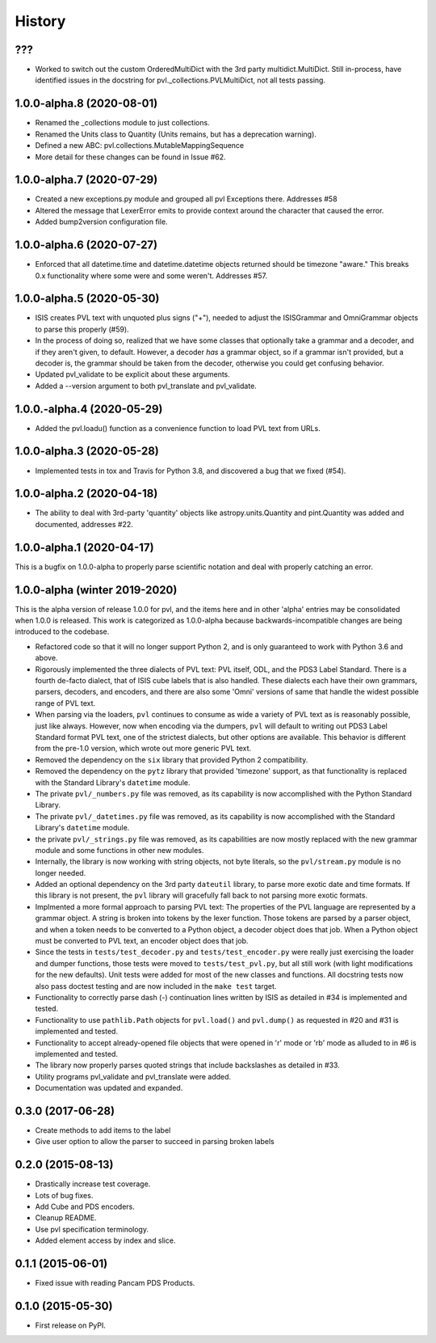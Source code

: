 .. :changelog:

History
-------

???
~~~
* Worked to switch out the custom OrderedMultiDict with the 3rd party
  multidict.MultiDict.  Still in-process, have identified issues in
  the docstring for pvl._collections.PVLMultiDict, not all tests passing.

1.0.0-alpha.8 (2020-08-01)
~~~~~~~~~~~~~~~~~~~~~~~~~~
* Renamed the _collections module to just collections.
* Renamed the Units class to Quantity (Units remains, but has a deprecation warning).
* Defined a new ABC: pvl.collections.MutableMappingSequence
* More detail for these changes can be found in Issue #62.

1.0.0-alpha.7 (2020-07-29)
~~~~~~~~~~~~~~~~~~~~~~~~~~
* Created a new exceptions.py module and grouped all pvl Exceptions
  there.  Addresses #58
* Altered the message that LexerError emits to provide context
  around the character that caused the error.
* Added bump2version configuration file.

1.0.0-alpha.6 (2020-07-27)
~~~~~~~~~~~~~~~~~~~~~~~~~~
* Enforced that all datetime.time and datetime.datetime objects
  returned should be timezone "aware."  This breaks 0.x functionality
  where some were and some weren't.  Addresses #57.


1.0.0-alpha.5 (2020-05-30)
~~~~~~~~~~~~~~~~~~~~~~~~~~~
* ISIS creates PVL text with unquoted plus signs ("+"), needed to adjust
  the ISISGrammar and OmniGrammar objects to parse this properly (#59).
* In the process of doing so, realized that we have some classes that
  optionally take a grammar and a decoder, and if they aren't given, to default.
  However, a decoder *has* a grammar object, so if a grammar isn't provided, but
  a decoder is, the grammar should be taken from the decoder, otherwise you
  could get confusing behavior.
* Updated pvl_validate to be explicit about these arguments.
* Added a --version argument to both pvl_translate and pvl_validate.

1.0.0.-alpha.4 (2020-05-29)
~~~~~~~~~~~~~~~~~~~~~~~~~~~
* Added the pvl.loadu() function as a convenience function to load PVL text from
  URLs.

1.0.0-alpha.3 (2020-05-28)
~~~~~~~~~~~~~~~~~~~~~~~~~~~
* Implemented tests in tox and Travis for Python 3.8, and discovered a bug
  that we fixed (#54).

1.0.0-alpha.2 (2020-04-18)
~~~~~~~~~~~~~~~~~~~~~~~~~~~
* The ability to deal with 3rd-party 'quantity' objects like astropy.units.Quantity
  and pint.Quantity was added and documented, addresses #22.

1.0.0-alpha.1 (2020-04-17)
~~~~~~~~~~~~~~~~~~~~~~~~~~~
This is a bugfix on 1.0.0-alpha to properly parse scientific notation
and deal with properly catching an error.


1.0.0-alpha (winter 2019-2020)
~~~~~~~~~~~~~~~~~~~~~~~~~~~~~~
This is the alpha version of release 1.0.0 for pvl, and the items
here and in other 'alpha' entries may be consolidated when 1.0.0
is released.  This work is categorized as 1.0.0-alpha because
backwards-incompatible changes are being introduced to the codebase.

* Refactored code so that it will no longer support Python 2, 
  and is only guaranteed to work with Python 3.6 and above.
* Rigorously implemented the three dialects of PVL text: PVL itself,
  ODL, and the PDS3 Label Standard.  There is a fourth de-facto
  dialect, that of ISIS cube labels that is also handled.  These
  dialects each have their own grammars, parsers, decoders, and
  encoders, and there are also some 'Omni' versions of same that
  handle the widest possible range of PVL text.
* When parsing via the loaders, ``pvl`` continues to consume as
  wide a variety of PVL text as is reasonably possible, just like
  always.  However, now when encoding via the dumpers, ``pvl`` will
  default to writing out PDS3 Label Standard format PVL text, one
  of the strictest dialects, but other options are available.  This
  behavior is different from the pre-1.0 version, which wrote out 
  more generic PVL text.
* Removed the dependency on the ``six`` library that provided Python 2
  compatibility.
* Removed the dependency on the ``pytz`` library that provided 'timezone'
  support, as that functionality is replaced with the Standard Library's
  ``datetime`` module.
* The private ``pvl/_numbers.py`` file was removed, as its capability is now
  accomplished with the Python Standard Library.
* The private ``pvl/_datetimes.py`` file was removed, as its capability is now
  accomplished with the Standard Library's ``datetime`` module.
* the private ``pvl/_strings.py`` file was removed, as its capabilities are now
  mostly replaced with the new grammar module and some functions in other new
  modules.
* Internally, the library is now working with string objects, not byte literals, 
  so the ``pvl/stream.py`` module is no longer needed.
* Added an optional dependency on the 3rd party ``dateutil`` library, to parse
  more exotic date and time formats.  If this library is not present, the
  ``pvl`` library will gracefully fall back to not parsing more exotic
  formats. 
* Implmented a more formal approach to parsing PVL text:  The properties
  of the PVL language are represented by a grammar object.  A string is
  broken into tokens by the lexer function.  Those tokens are parsed by a
  parser object, and when a token needs to be converted to a Python object,
  a decoder object does that job.  When a Python object must be converted to
  PVL text, an encoder object does that job.
* Since the tests in ``tests/test_decoder.py`` and ``tests/test_encoder.py``
  were really just exercising the loader and dumper functions, those tests were
  moved to ``tests/test_pvl.py``, but all still work (with light modifications for
  the new defaults).  Unit tests were added for most of the new classes and
  functions.  All docstring tests now also pass doctest testing and are now
  included in the ``make test`` target.
* Functionality to correctly parse dash (-) continuation lines written by ISIS
  as detailed in #34 is implemented and tested.
* Functionality to use ``pathlib.Path`` objects for ``pvl.load()`` and
  ``pvl.dump()`` as requested in #20 and #31 is implemented and tested.
* Functionality to accept already-opened file objects that were opened in 
  'r' mode or 'rb' mode as alluded to in #6 is implemented and tested.
* The library now properly parses quoted strings that include backslashes
  as detailed in #33.
* Utility programs pvl_validate and pvl_translate were added.
* Documentation was updated and expanded.

0.3.0 (2017-06-28)
~~~~~~~~~~~~~~~~~~

* Create methods to add items to the label
* Give user option to allow the parser to succeed in parsing broken labels

0.2.0 (2015-08-13)
~~~~~~~~~~~~~~~~~~

* Drastically increase test coverage.
* Lots of bug fixes.
* Add Cube and PDS encoders.
* Cleanup README.
* Use pvl specification terminology.
* Added element access by index and slice.

0.1.1 (2015-06-01)
~~~~~~~~~~~~~~~~~~

* Fixed issue with reading Pancam PDS Products.

0.1.0 (2015-05-30)
~~~~~~~~~~~~~~~~~~

* First release on PyPI.
